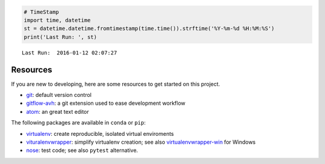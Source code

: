 
.. code:: python

    # TimeStamp
    import time, datetime
    st = datetime.datetime.fromtimestamp(time.time()).strftime('%Y-%m-%d %H:%M:%S')
    print('Last Run: ', st)


.. parsed-literal::

    Last Run:  2016-01-12 02:07:27
    

Resources
=========

If you are new to developing, here are some resources to get started on
this project.

-  `git <https://git-scm.com/downloads>`__: default version control
-  `gitflow-avh <https://github.com/petervanderdoes/gitflow-avh>`__: a
   git extension used to ease development workflow
-  `atom <https://atom.io/>`__: an great text editor

The following packages are available in ``conda`` or ``pip``:

-  `virtualenv <https://github.com/pypa/virtualenv>`__: create
   reproducible, isolated virtual enviroments
-  `vituralenvwrapper <https://bitbucket.org/dhellmann/virtualenvwrapper>`__:
   simplify virtualenv creation; see also
   `virtualenvwrapper-win <https://pypi.python.org/pypi/virtualenvwrapper-win>`__
   for Windows
-  `nose <https://nose.readthedocs.org/en/latest/>`__: test code; see
   also ``pytest`` alternative.
